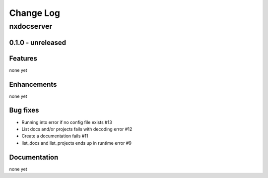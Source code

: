 ==========
Change Log
==========

nxdocserver
===========

0.1.0 - unreleased
------------------

Features
--------
none yet

Enhancements
------------
none yet

Bug fixes
---------
- Running into error if no config file exists #13

- List docs and/or projects fails with decoding error #12

- Create a documentation fails #11

- list_docs and list_projects ends up in runtime error #9

Documentation
-------------
none yet
